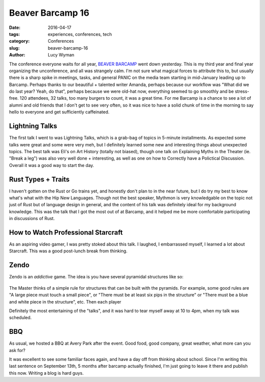 Beaver Barcamp 16
=================
:date: 2016-04-17
:tags: experiences, conferences, tech
:category: Conferences
:slug: beaver-barcamp-16
:author: Lucy Wyman


The conference everyone waits for all year, `BEAVER BARCAMP`_ went down
yesterday.  This is my third year and final year organizing the unconference,
and all was strangely calm.  I'm not sure what magical forces to attribute this
to, but usually there is a sharp spike in meetings, tasks, and general PANIC on
the media team starting in mid-January leading up to Barcamp.  Perhaps thanks
to our beautiful + talented writer Amanda, perhaps because our workflow was
"What did we do last year? Yeah, do that", perhaps because we were old-hat now,
everything seemed to go smoothly and be stress-free. 120 attendees, 32 talks,
too many burgers to count, it was a great time. For me Barcamp is a chance to
see a lot of alumni and old friends that I don't get to see very often, so it
was nice to have a solid chunk of time in the morning to say hello to everyone
and get sufficiently caffeinated. 

.. _BEAVER BARCAMP: http://beaverbarcamp.org

Lightning Talks
---------------

The first talk I went to was Lightning Talks, which is a grab-bag of topics in
5-minute installments. As expected some talks were great and some were very
meh, but I definitely learned some new and interesting things about unexpected
topics. The best talk was Eli's on Art History (totally not biased), though one
talk on Explaining Myths in the Theater (ie. "Break a leg") was also very well
done + interesting, as well as one on how to Correctly have a Polictical
Discussion.  Overall it was a good way to start the day.

Rust Types + Traits
-------------------

I haven't gotten on the Rust or Go trains yet, and honestly don't plan to in
the near future, but I do try my best to know what's what with the Hip New
Languages. Though not the best speaker, Mythmon is very knowledgable on the
topic not just of Rust but of language design in general, and the content of
his talk was definitely ideal for my background knowledge.  This was the talk
that I got the most out of at Barcamp, and it helped me be more comfortable
participating in discussions of Rust.

How to Watch Professional Starcraft
-----------------------------------

As an aspiring video gamer, I was pretty stoked about this talk. I laughed, I
embarrassed myself, I learned a lot about Starcraft. This was a good post-lunch
break from thinking.

Zendo
-----

Zendo is an *addictive* game. The idea is you have several pyramidal structures
like so:

.. figure:: static/zendo.png
	:align: center
	:height: 400px

The Master thinks of a simple rule for structures that can be built with the
pyramids. For example, some good rules are "A large piece must touch a small
piece", or "There must be at least six pips in the structure" or "There 
must be a blue and white piece in the structure", etc. Then each player 


Definitely the most entertaining of the "talks", and it was hard to tear myself
away at 10 to 4pm, when my talk was scheduled.


BBQ
---

As usual, we hosted a BBQ at Avery Park after the event.  Good food, good
company, great weather, what more can you ask for?  

It was excellent to see some familiar faces again, and have a day off from
thinking about school.  Since I'm writing this last sentence on September
13th, 5 months after barcamp actually finished, I'm just going to leave it
there and publish this now.  Writing a blog is hard guys.
